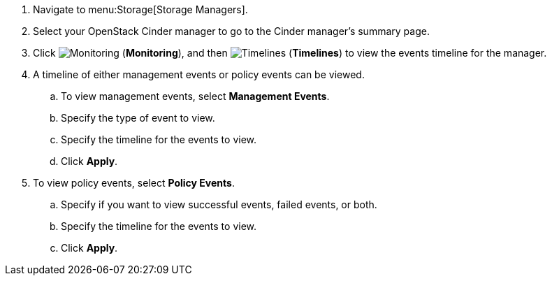 . Navigate to menu:Storage[Storage Managers].
. Select your OpenStack Cinder manager to go to the Cinder manager’s summary page.
. Click  image:1994.png[Monitoring] (*Monitoring*), and then  image:1995.png[Timelines] (*Timelines*) to view the events timeline for the manager.
. A timeline of either management events or policy events can be viewed. 
.. To view management events, select *Management Events*.
.. Specify the type of event to view.
.. Specify the timeline for the events to view.
.. Click *Apply*.
. To view policy events, select *Policy Events*.
.. Specify if you want to view successful events, failed events, or both.
.. Specify the timeline for the events to view.
.. Click *Apply*. 
